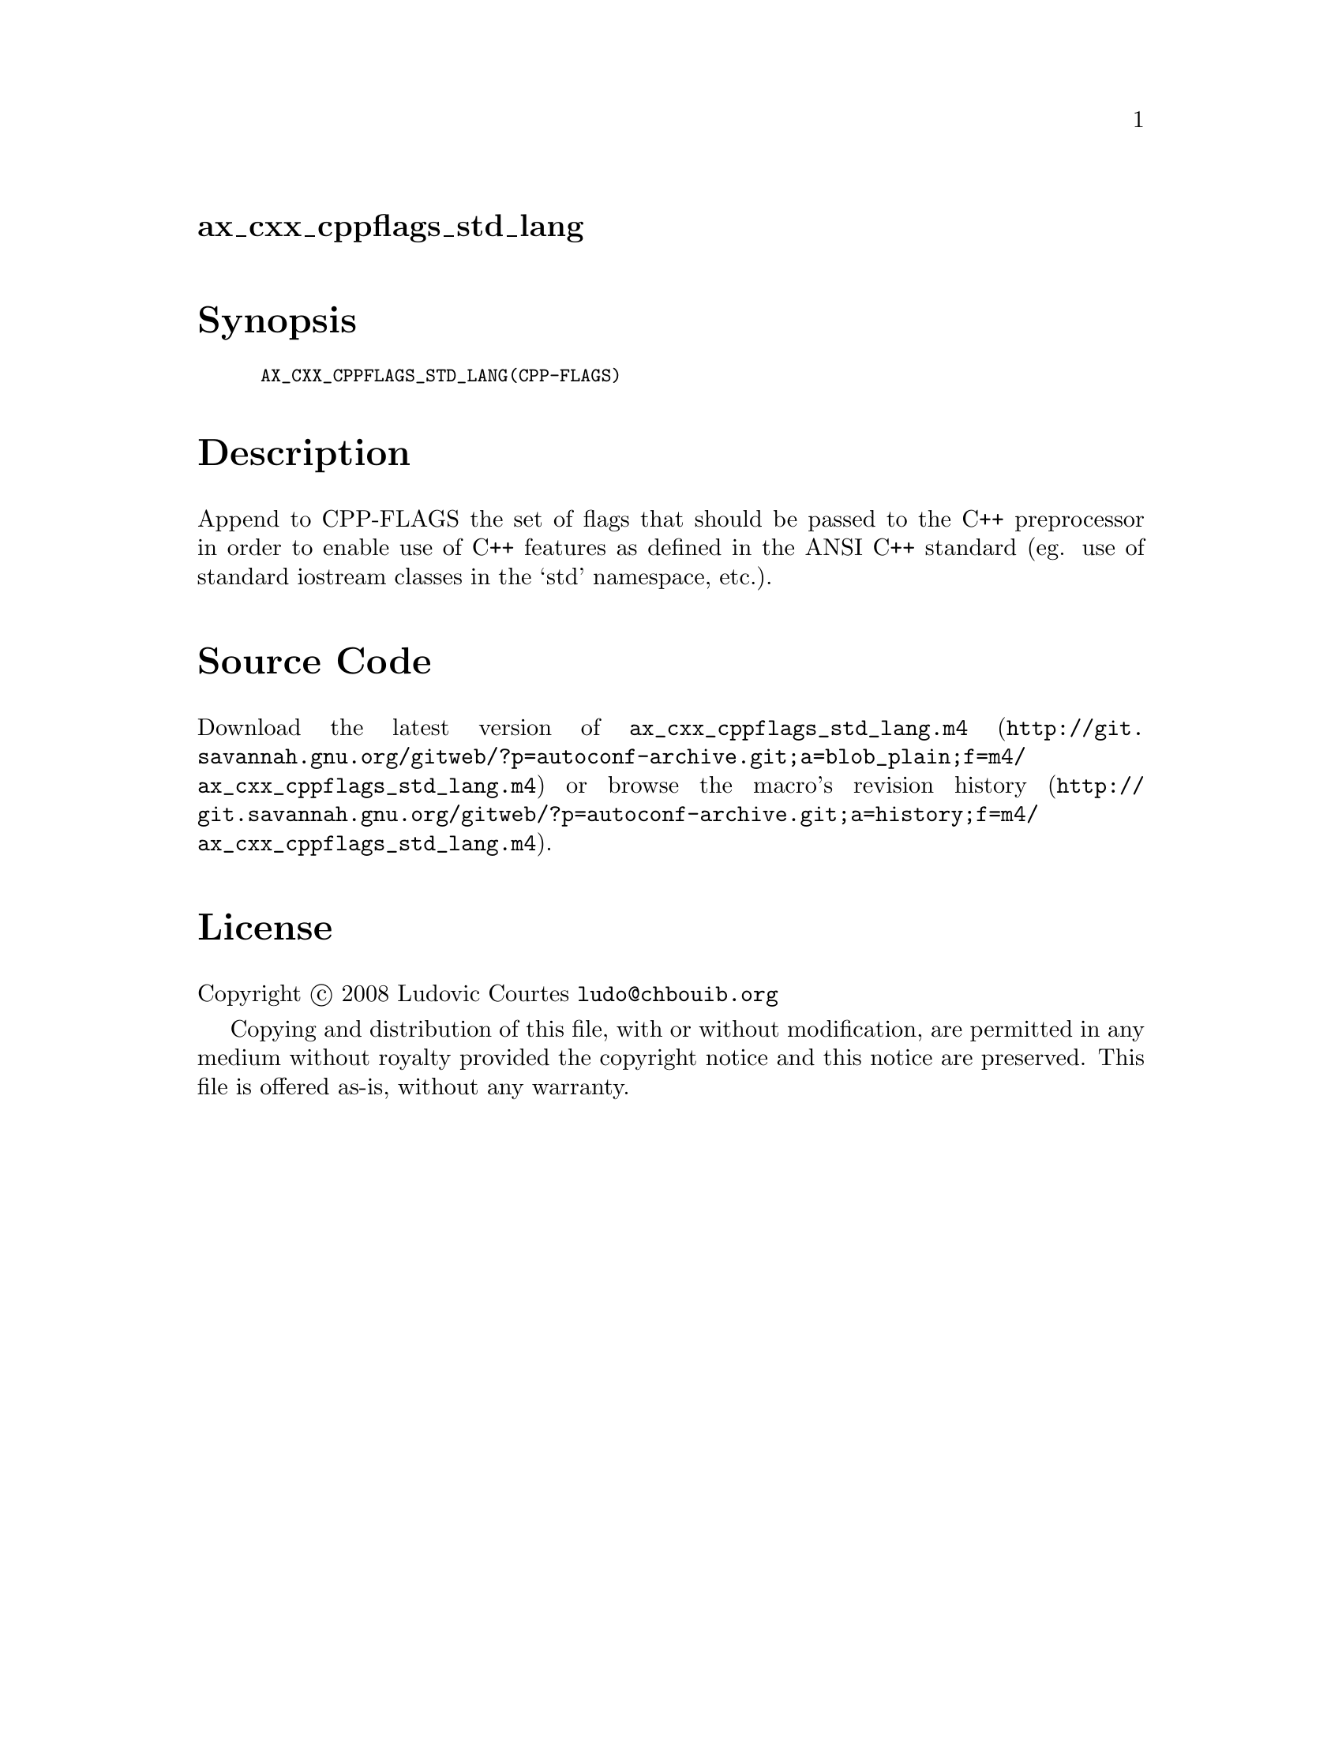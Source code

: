@node ax_cxx_cppflags_std_lang
@unnumberedsec ax_cxx_cppflags_std_lang

@majorheading Synopsis

@smallexample
AX_CXX_CPPFLAGS_STD_LANG(CPP-FLAGS)
@end smallexample

@majorheading Description

Append to CPP-FLAGS the set of flags that should be passed to the C++
preprocessor in order to enable use of C++ features as defined in the
ANSI C++ standard (eg. use of standard iostream classes in the `std'
namespace, etc.).

@majorheading Source Code

Download the
@uref{http://git.savannah.gnu.org/gitweb/?p=autoconf-archive.git;a=blob_plain;f=m4/ax_cxx_cppflags_std_lang.m4,latest
version of @file{ax_cxx_cppflags_std_lang.m4}} or browse
@uref{http://git.savannah.gnu.org/gitweb/?p=autoconf-archive.git;a=history;f=m4/ax_cxx_cppflags_std_lang.m4,the
macro's revision history}.

@majorheading License

@w{Copyright @copyright{} 2008 Ludovic Courtes @email{ludo@@chbouib.org}}

Copying and distribution of this file, with or without modification, are
permitted in any medium without royalty provided the copyright notice
and this notice are preserved. This file is offered as-is, without any
warranty.
